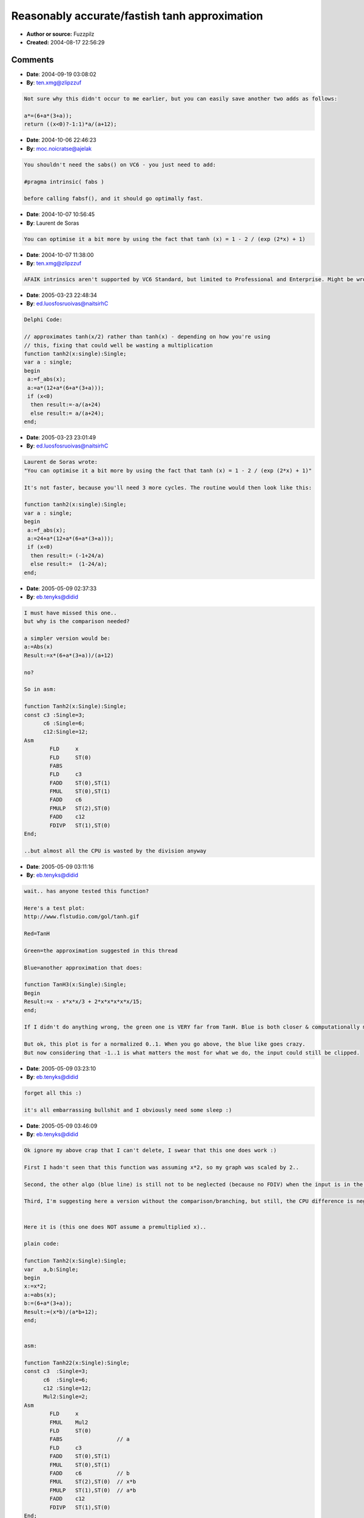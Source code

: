 Reasonably accurate/fastish tanh approximation
==============================================

- **Author or source:** Fuzzpilz
- **Created:** 2004-08-17 22:56:29


.. code-block:: text
    :caption: notes

    Fairly obvious, but maybe not obvious enough, since I've seen calls to tanh() in code
    snippets here.
    
    It's this, basically:
    
    tanh(x) = sinh(x)/cosh(x)
            = (exp(x) - exp(-x))/(exp(x) + exp(-x))
            = (exp(2x) - 1)/(exp(2x) + 1)
    
    Combine this with a somewhat less accurate approximation for exp than usual (I use a
    third-order Taylor approximation below), and you're set. Useful for waveshaping.
    
    Notes on the exp approximation:
    
    It only works properly for input values above x, but since tanh is odd, that isn't a
    problem.
    
    exp(x) = 1 + x + x^2/(2!) + x^3/(3!) + ...
    
    Breaking the Taylor series off after the third term, I get
    
    1 + x + x^2/2 + x^3/6.
    
    I can save some multiplications by using
    
    6 + x * (6 + x * (3 + x))
    
    instead; a division by 6 becomes necessary, but is lumped into the additions in the tanh
    part:
    
    (a/6 - 1)/(a/6 + 1) = (a - 6)/(a + 6).
    
    Accuracy:
    
    I haven't looked at this in very great detail, but it's always <= the real tanh (>= for
    x<0), and the greatest deviation occurs at about +/- 1.46, where the result is ca. .95
    times the correct value.
    
    
    This is still faster than tanh if you use a better approximation for the exponential, even
    if you simply call exp.
    There are probably additional ways of improving parts of this, and naturally if you're
    going to use it you'll want to figure out whether your particular application offers
    additional ways of simplifying it, but it's a good start.


.. code-block:: c++
    :linenos:
    :caption: code

    /* single precision absolute value, a lot faster than fabsf() (if you use MSVC++ 6 Standard - others' implementations might be less slow) */
    float sabs(float a)
    {
    int b=(*((int *)(&a)))&0x7FFFFFFF;
    return *((float *)(&b));
    }
    
    /* approximates tanh(x/2) rather than tanh(x) - depending on how you're using this, fixing that could well be wasting a multiplication (though that isn't much, and it could be done with an integer addition in sabs instead)  */
    float tanh2(float x)
    {
    float a=sabs(x);
    a=6+a*(6+a*(3+a));
    return ((x<0)?-1:1)*(a-6)/(a+6); /* instead of using <, you can also check directly whether the sign bit is set ((*((int *)(&x)))&0x80000000), but it's not really worth it */
    }

Comments
--------

- **Date**: 2004-09-19 03:08:02
- **By**: ten.xmg@zlipzzuf

.. code-block:: text

    Not sure why this didn't occur to me earlier, but you can easily save another two adds as follows:
    
    a*=(6+a*(3+a));
    return ((x<0)?-1:1)*a/(a+12);

- **Date**: 2004-10-06 22:46:23
- **By**: moc.noicratse@ajelak

.. code-block:: text

    You shouldn't need the sabs() on VC6 - you just need to add:
    
    #pragma intrinsic( fabs )
    
    before calling fabsf(), and it should go optimally fast. 
    
    

- **Date**: 2004-10-07 10:56:45
- **By**: Laurent de Soras

.. code-block:: text

    You can optimise it a bit more by using the fact that tanh (x) = 1 - 2 / (exp (2*x) + 1)

- **Date**: 2004-10-07 11:38:00
- **By**: ten.xmg@zlipzzuf

.. code-block:: text

    AFAIK intrinsics aren't supported by VC6 Standard, but limited to Professional and Enterprise. Might be wrong, though, in which case I am a silly person. (no time to check now)

- **Date**: 2005-03-23 22:48:34
- **By**: ed.luosfosruoivas@naitsirhC

.. code-block:: text

    Delphi Code:
    
    // approximates tanh(x/2) rather than tanh(x) - depending on how you're using
    // this, fixing that could well be wasting a multiplication
    function tanh2(x:single):Single;
    var a : single;
    begin
     a:=f_abs(x);
     a:=a*(12+a*(6+a*(3+a)));
     if (x<0)
      then result:=-a/(a+24)
      else result:= a/(a+24);
    end;              

- **Date**: 2005-03-23 23:01:49
- **By**: ed.luosfosruoivas@naitsirhC

.. code-block:: text

    Laurent de Soras wrote:
    "You can optimise it a bit more by using the fact that tanh (x) = 1 - 2 / (exp (2*x) + 1)"
    
    It's not faster, because you'll need 3 more cycles. The routine would then look like this:
    
    function tanh2(x:single):Single;
    var a : single;
    begin
     a:=f_abs(x);
     a:=24+a*(12+a*(6+a*(3+a)));
     if (x<0)
      then result:= (-1+24/a)
      else result:=  (1-24/a);
    end;

- **Date**: 2005-05-09 02:37:33
- **By**: eb.tenyks@didid

.. code-block:: text

    I must have missed this one.. 
    but why is the comparison needed?
    
    a simpler version would be:
    a:=Abs(x)
    Result:=x*(6+a*(3+a))/(a+12)
    
    no?
    
    So in asm:
    
    function Tanh2(x:Single):Single;
    const c3 :Single=3;
          c6 :Single=6;
          c12:Single=12;
    Asm
            FLD     x
            FLD     ST(0)
            FABS
            FLD     c3
            FADD    ST(0),ST(1)
            FMUL    ST(0),ST(1)
            FADD    c6
            FMULP   ST(2),ST(0)
            FADD    c12
            FDIVP   ST(1),ST(0)
    End;
    
    ..but almost all the CPU is wasted by the division anyway
    

- **Date**: 2005-05-09 03:11:16
- **By**: eb.tenyks@didid

.. code-block:: text

    wait.. has anyone tested this function?
    
    Here's a test plot:
    http://www.flstudio.com/gol/tanh.gif
    
    Red=TanH
    
    Green=the approximation suggested in this thread
    
    Blue=another approximation that does:
    
    function TanH3(x:Single):Single;
    Begin
    Result:=x - x*x*x/3 + 2*x*x*x*x*x/15;
    end;
    
    If I didn't do anything wrong, the green one is VERY far from TanH. Blue is both closer & computationally more efficient. 
    
    But ok, this plot is for a normalized 0..1. When you go above, the blue like goes crazy. 
    But now considering that -1..1 is what matters the most for what we do, the input could still be clipped. 
    
    
    

- **Date**: 2005-05-09 03:23:10
- **By**: eb.tenyks@didid

.. code-block:: text

    forget all this :)
    
    it's all embarrassing bullshit and I obviously need some sleep :)
    
    

- **Date**: 2005-05-09 03:46:09
- **By**: eb.tenyks@didid

.. code-block:: text

    Ok ignore my above crap that I can't delete, I swear that this one does work :)
    
    First I hadn't seen that this function was assuming x*2, so my graph was scaled by 2..
    
    Second, the other algo (blue line) is still not to be neglected (because no FDIV) when the input is in the -1..1 range, and it does work.
    
    Third, I'm suggesting here a version without the comparison/branching, but still, the CPU difference is neglectable because of the FDIV. 
    
                  
    Here it is (this one does NOT assume a premultiplied x)..
    
    plain code:
    
    function Tanh2(x:Single):Single;
    var   a,b:Single;
    begin
    x:=x*2;
    a:=abs(x);
    b:=(6+a*(3+a));
    Result:=(x*b)/(a*b+12);
    end;
    
    
    asm:
    
    function Tanh22(x:Single):Single;
    const c3  :Single=3;
          c6  :Single=6;
          c12 :Single=12;
          Mul2:Single=2;
    Asm
            FLD     x
            FMUL    Mul2
            FLD     ST(0)
            FABS                 // a
            FLD     c3
            FADD    ST(0),ST(1)
            FMUL    ST(0),ST(1)
            FADD    c6           // b
            FMUL    ST(2),ST(0)  // x*b
            FMULP   ST(1),ST(0)  // a*b
            FADD    c12
            FDIVP   ST(1),ST(0)
    End;
    

- **Date**: 2005-05-10 00:37:16
- **By**: ed.luosfosruoivas@naitsirhC

.. code-block:: text

    Any suggestions about improving the 3DNow Divide-Operation??? I simply hate my code...
    
    procedure Transistor2_3DNow(pinp,pout : PSingle; Samples:Integer;Scalar:Single);
    const ng   : Array [0..1] of Integer = ($7FFFFFFF,$7FFFFFFF);
          pg   : Array [0..1] of Integer = ($80000000,$80000000);
          c2   : Array [0..1] of Single = (2,2);
          c3   : Array [0..1] of Single = (3,3);
          c6   : Array [0..1] of Single = (6,6);
          c12  : Array [0..1] of Single = (12,12);
          c24  : Array [0..1] of Single = (24,24);
    asm
     shr ecx,1
     femms
     movd       mm1, Scalar.Single
     punpckldq  mm1, mm1
     movq       mm0, c2
     pfmul      mm0, mm1
    
     movq       mm3, c3
     movq       mm4, c6
     movq       mm5, c12
     movq       mm6, c24
    
    @Start:
     movq       mm1, [eax] //mm1=input
     pfmul      mm1, mm0   //mm1=a
     movq       mm2, mm1   //mm1=a,   mm2=a
    
     pand       mm2, ng    //mm1=a,   mm2=|a|
    
     pfadd      mm3, c3    //mm1=a,   mm2=|a|, mm3=|a|+3
     pfmul      mm3, mm2   //mm1=a,   mm2=|a|, mm3=|a|*(|a|+3)
     pfadd      mm3, c6    //mm1=a,   mm2=|a|, mm3=6+|a|*(3+|a|)
     pfmul      mm3, mm2   //mm1=a,   mm2=|a|, mm3=|a|*(6+|a|*(3+|a|))
     pfadd      mm3, c12   //mm1=a,   mm2=|a|, mm3=b=12+|a|*(6+|a|*(3+|a|))
     pfmul      mm1, mm3   //mm1=a*b, mm2=|a|, mm3=a*(12+|a|*(6+|a|*(3+|a|)))
     pfmul      mm2, mm3   //mm1=a*b, mm2=|a|*b
     pfadd      mm2, c24   //mm1=a*b, mm2=|a|*b+24
    
    
     movq       mm3, mm2
     pfrcp      mm4, mm3
     punpckldq  mm3, mm3
     pfrcpit1   mm3, mm4
     pfrcpit2   mm3, mm4
     movq       mm4, mm2
     punpckhdq  mm4, mm4
     pfrcp      mm5, mm4
     pfrcpit1   mm4, mm5
     pfrcpit2   mm4, mm5
     punpckldq  mm4, mm5
     pfmul      mm1, mm4
     movq       [edx],mm1
     add        eax,8
     add        edx,8
     loop    @Start
     femms
    end;

- **Date**: 2005-05-10 02:26:36
- **By**: eb.tenyks@didid

.. code-block:: text

    mmh why the loop? You can't process more than 2 Tanh in parallel in this filter, can you?
    What CPU gain did you get btw?
    
    Anyway, sucks that 3Dnow doesn't provide division.. SSE does, though.. DIVPS (or DIVPD to get a double accuracy in this case) would work here. Only problem is that on an AMD I usually get better performances out of 3DNow than SSE/SSE2. 

- **Date**: 2005-05-10 11:00:10
- **By**: ed.luosfosruoivas@naitsirhC

.. code-block:: text

    The loop works perfectly well, but it's of course for Tanh() processing of a whole block instead of inside the moog filter.
    
    The thing, that 3DNow doesn't provide division really sucks. Anyway, this way i will save a small amount of performance, but it's not huge. But i believe one can optimize the 12 lines of division further more. Also data prefetching might help a little. Or restructuring, because on AMD the order does matter!
    
    I'll SSE/SSE2 the code tonight. I think SSE gives a good performance boost, but SSE2 precisition would be needed, if the thing is inside the moog filter (IIR Filter coefficients should allways stay 64bit to avoid digital artifacts).
    
    Cheers,
    
    Christian

- **Date**: 2005-05-11 16:41:26
- **By**: ed.luosfosruoivas@naitsirhC

.. code-block:: text

    Here's the Analog Devices "Sharc" DSP translation of the tanh function (inline processing of register f0):
    
    f11 = 2.;
    f0  = f0 * f11;
    f11 = abs f0;
    f3  = 3.;	
    f12 = f11+f3;
    f12 = f11*f2;
    f3  = 6.;
    f12 = f12+f3;
    f0  = f0*f12;
    f12 = f11*f12;
    f7  = 12.;
    f12 = f12+f3;
    f11 = 2.;
    f0 = recips f12, f7=f0;
    f12=f0*f12;
    f7=f0*f7, f0=f11-f12;
    f12=f0*f12;
    f7=f0*f7, f0=f11-f12;
    f12=f0*f12;
    rts(db);
    f7=f0*f7, f0=f11-f12;    
    f0=f0*f7;
    
    it can be optimized further more, but hey...

- **Date**: 2006-02-25 09:57:21
- **By**: Gene

.. code-block:: text

    tanh(x/2)~ x/(abs(x)+3/(2+x*x))
    
    better...
    

- **Date**: 2006-02-25 11:53:34
- **By**: Gene

.. code-block:: text

    tanh(x/2) ~ x/(abs(x)+2/(2.12-1.44*abs(x)+x*x))
    
    Maximum normalized difference 0.0063 from real tanh (x/2) - good enough now.

